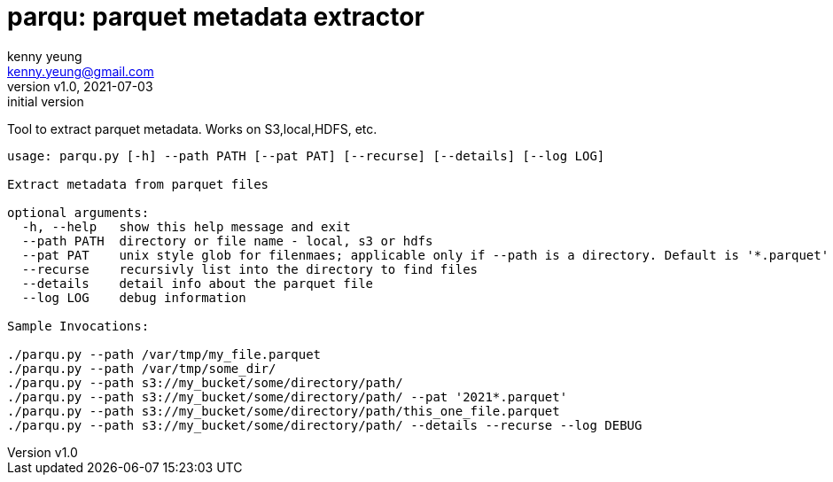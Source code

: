 = parqu: parquet metadata extractor 
:author: kenny yeung 
:email: kenny.yeung@gmail.com
:revnumber: v1.0
:revdate: 2021-07-03
:revremark: initial version


Tool to extract parquet metadata.  Works on S3,local,HDFS, etc. 


[source,text]
----
usage: parqu.py [-h] --path PATH [--pat PAT] [--recurse] [--details] [--log LOG]

Extract metadata from parquet files

optional arguments:
  -h, --help   show this help message and exit
  --path PATH  directory or file name - local, s3 or hdfs
  --pat PAT    unix style glob for filenmaes; applicable only if --path is a directory. Default is '*.parquet'
  --recurse    recursivly list into the directory to find files
  --details    detail info about the parquet file
  --log LOG    debug information

Sample Invocations:

./parqu.py --path /var/tmp/my_file.parquet 
./parqu.py --path /var/tmp/some_dir/ 
./parqu.py --path s3://my_bucket/some/directory/path/ 
./parqu.py --path s3://my_bucket/some/directory/path/ --pat '2021*.parquet' 
./parqu.py --path s3://my_bucket/some/directory/path/this_one_file.parquet
./parqu.py --path s3://my_bucket/some/directory/path/ --details --recurse --log DEBUG
----
